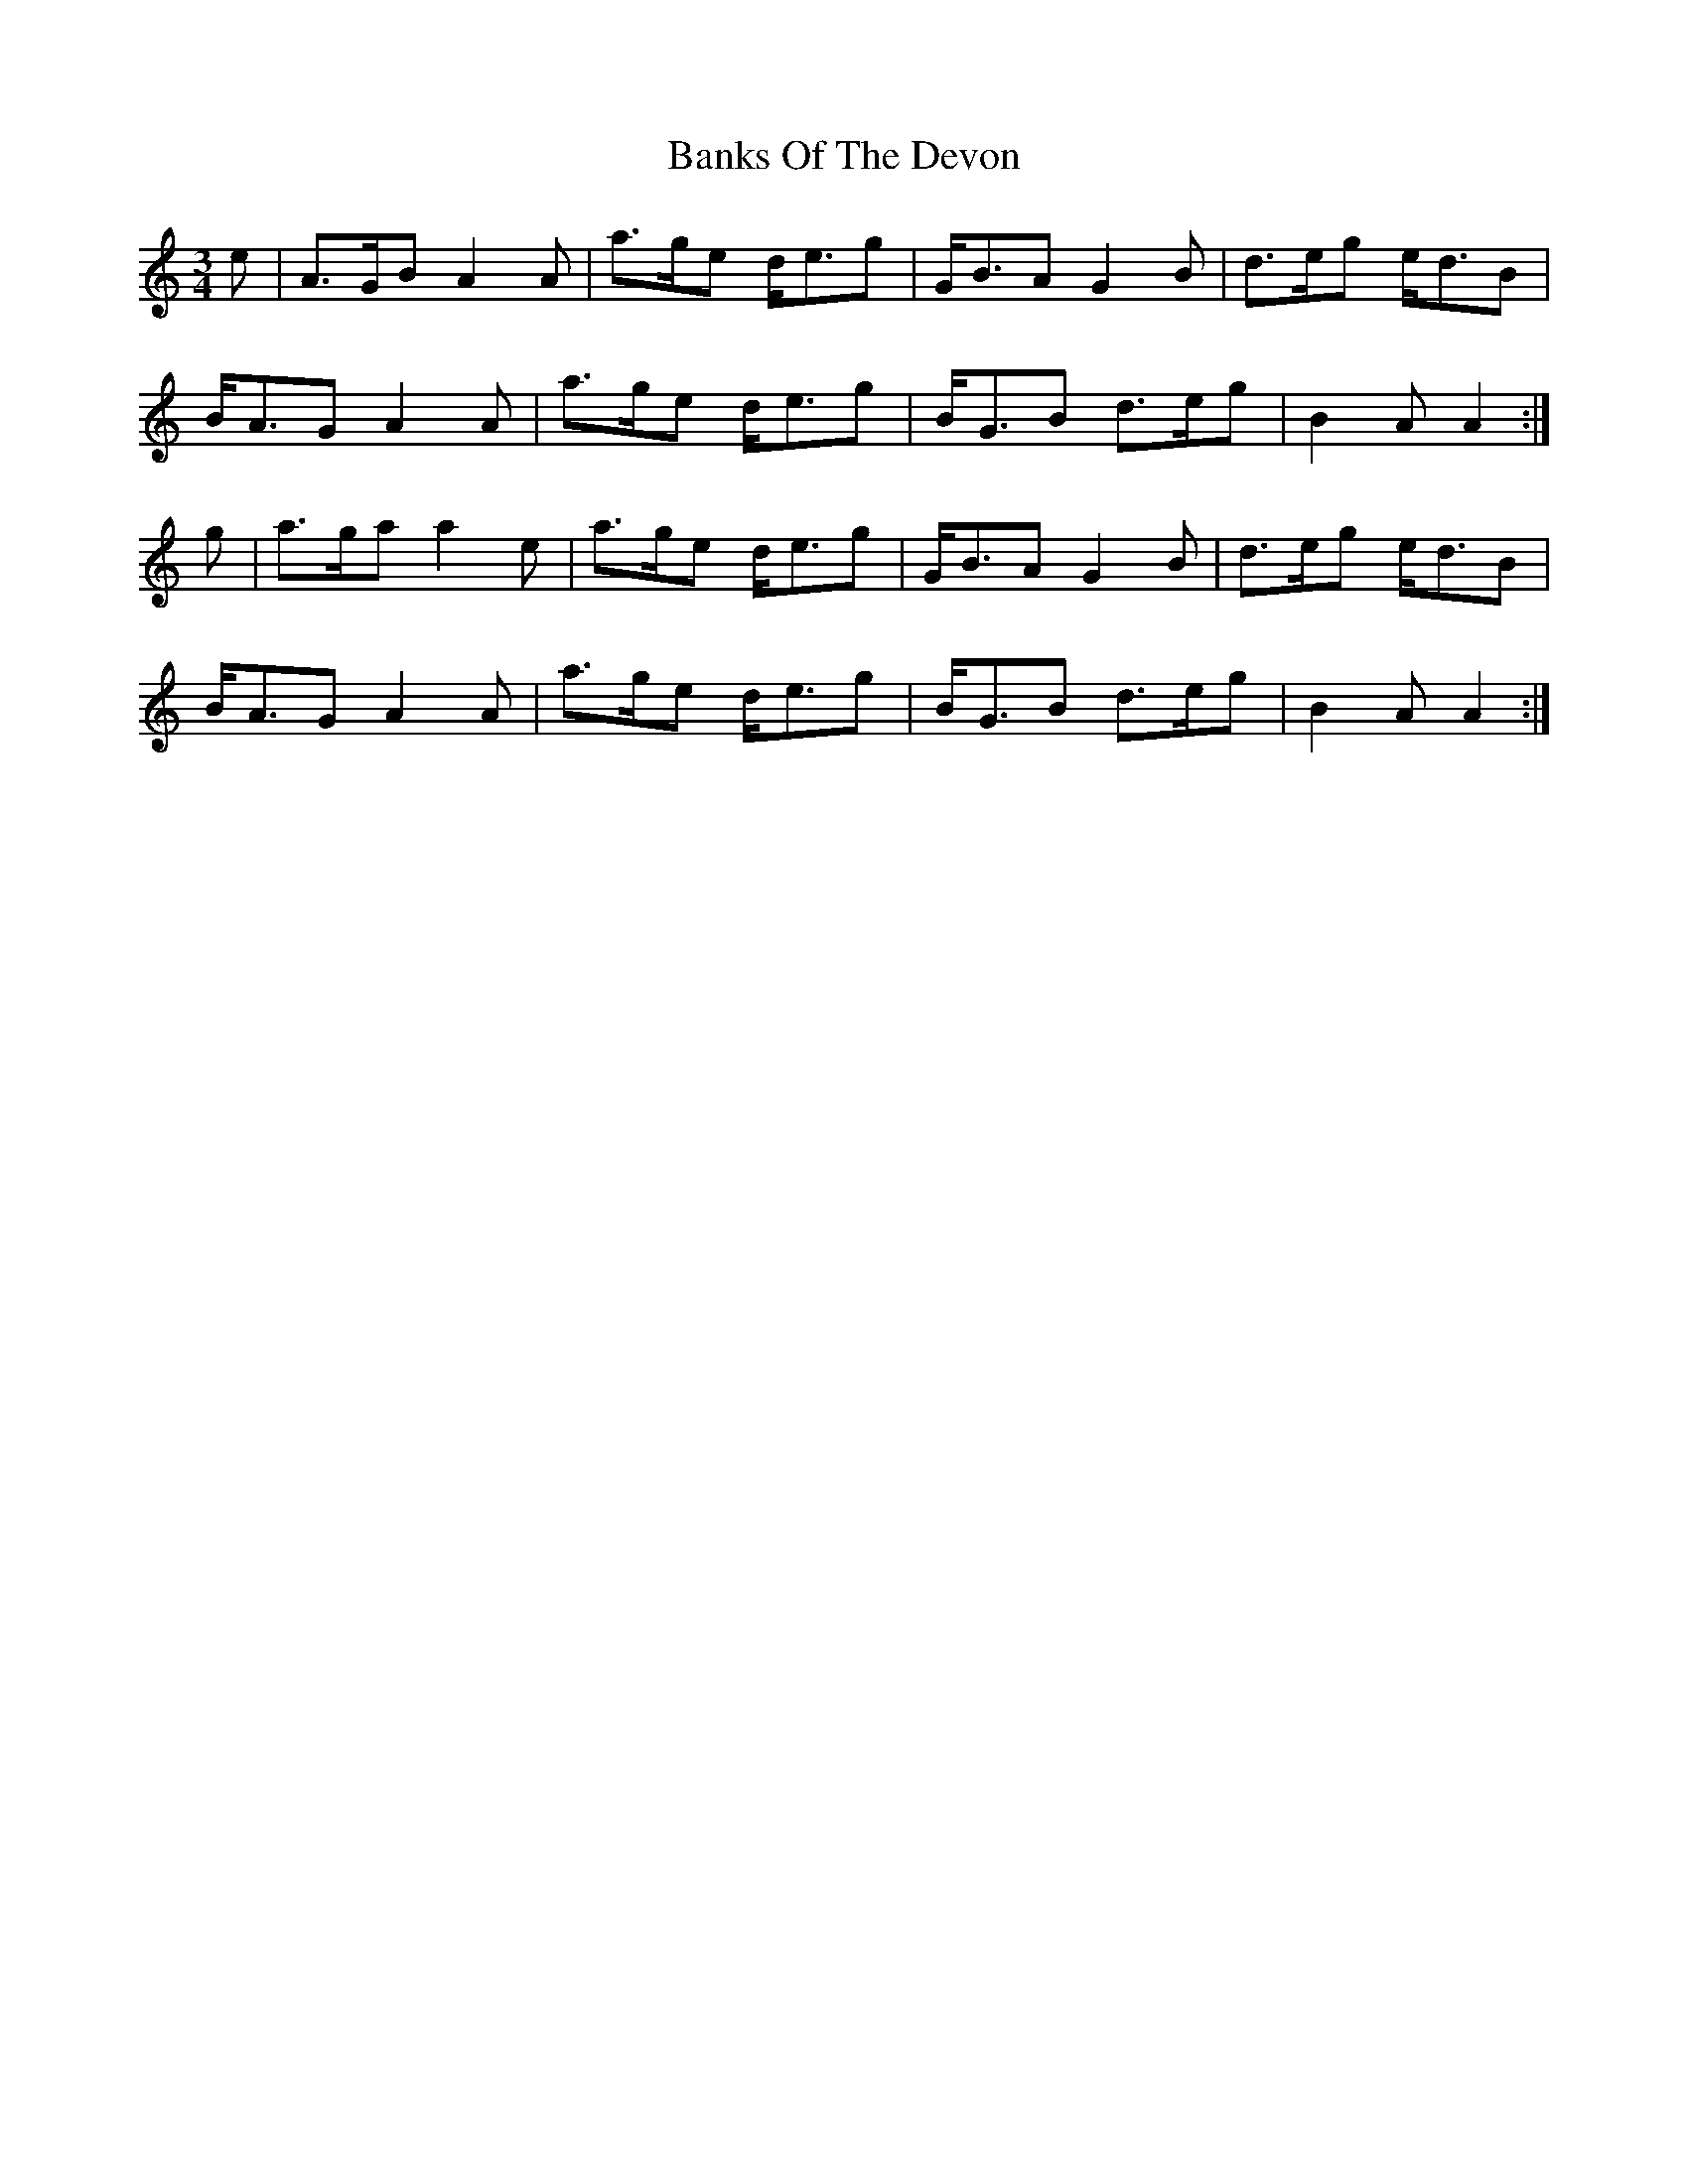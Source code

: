 X: 2744
T: Banks Of The Devon
R: waltz
M: 3/4
K: Aminor
e|A>GB A2A|a>ge d<eg|G<BA G2B|d>eg e<dB|
B<AG A2A|a>ge d<eg|B<GB d>eg|B2A A2:|
g|a>ga a2e|a>ge d<eg|G<BA G2B|d>eg e<dB|
B<AG A2A|a>ge d<eg|B<GB d>eg|B2A A2:|

